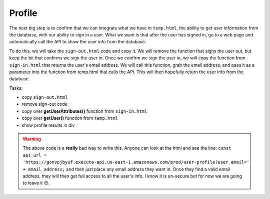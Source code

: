.. _step12:

*******
Profile
*******

.. image:: ./images/AWSServerlessWebApplication-Profile.jpg
  :width: 720 px
  :alt: AWS Serverless Web App
  :align: center

The next big step is to confirm that we can integrate what we have in ``temp.html``, the ability to get user information from the database, with our ability to sign in a user. What we want is that after the user has signed in, go to a web page and automatically call the API to show the user info from the database.

To do this, we will take the ``sign-out.html`` code and copy it. We will remove the function that signs the user out, but keep the bit that confirms we sign the user in. Once we confirm we sign the user in, we will copy the function from ``sign-in.html`` that returns the user's email address. We will call this function, grab the email address, and pass it as a parameter into the function from temp.html that calls the API. This will then hopefully return the user info from the database.

Tasks:

- copy ``sign-out.html``
- remove sign-out code
- copy over **getUserAttributes()** function from ``sign-in.html``
- copy over **getUser()** function from ``temp.html``
- show profile results in div

.. code-block:: html
  :linenos:
  :caption: profile.html

  <!doctype html>
  <html lang="en">
    <head>
      <meta charset="utf-8">
      <!--Cognito JavaScript-->
      <script src="js/amazon-cognito-identity.min.js"></script>  
      <script src="js/config.js"></script>
    </head>

    <body>
    <div class="container">
      <div>
        <h1>Profile</h1>
      </div>
      <div id='profile'>
        <p></p>
      </div>
    <div>
        
      <br>
      <div id='home'>
        <p>
          <a href='./index.html'>Home</a>
        </p>
      </div>

    <script>
      
      async function getUser(email_address) {
        // get the user info from API Gate
        
        const api_url = 'https://gonvpjbyuf.execute-api.us-east-1.amazonaws.com/prod/user-profile?user_email=' + email_address;
        const api_response = await fetch(api_url);
        const api_data = await(api_response).json();
        console.log(api_data);
        
        const div_user_info = document.getElementById('profile');
        div_user_info.innerHTML = api_data['body'];
        }
        
      var data = { 
        UserPoolId : _config.cognito.userPoolId,
          ClientId : _config.cognito.clientId
        };
        var userPool = new AmazonCognitoIdentity.CognitoUserPool(data);
        var cognitoUser = userPool.getCurrentUser();
    
        window.onload = function(){
          if (cognitoUser != null) {
            cognitoUser.getSession(function(err, session) {
              if (err) {
                alert(err);
                return;
              }
              //console.log('session validity: ' + session.isValid());
              
              cognitoUser.getUserAttributes(function(err, result) {
                if (err) {
                  console.log(err);
                  return;
                }
                // user email address
                console.log(result[2].getValue());
                getUser(result[2].getValue()) 
              });
    
            });
          } else {
            console.log("Already signed-out")
          }
        }
      </script>
      
    </body>
  </html>


.. raw:: html

  <div style="text-align: center; margin-bottom: 2em;">
    <iframe width="560" height="315" src="https://www.youtube.com/embed/n8cfgANsLwA" frameborder="0" allow="accelerometer; autoplay; encrypted-media; gyroscope; picture-in-picture" allowfullscreen>
    </iframe>
  </div>

.. warning:: The above code is a **really** bad way to write this. Anyone can look at the html and see the line: ``const api_url = 'https://gonvpjbyuf.execute-api.us-east-1.amazonaws.com/prod/user-profile?user_email=' + email_address;`` and then just place any email address they want in. Once they find a valid email address, they will then get full access to all the user's info. I know it is un-secure but for now we are going to leave it 😊.
